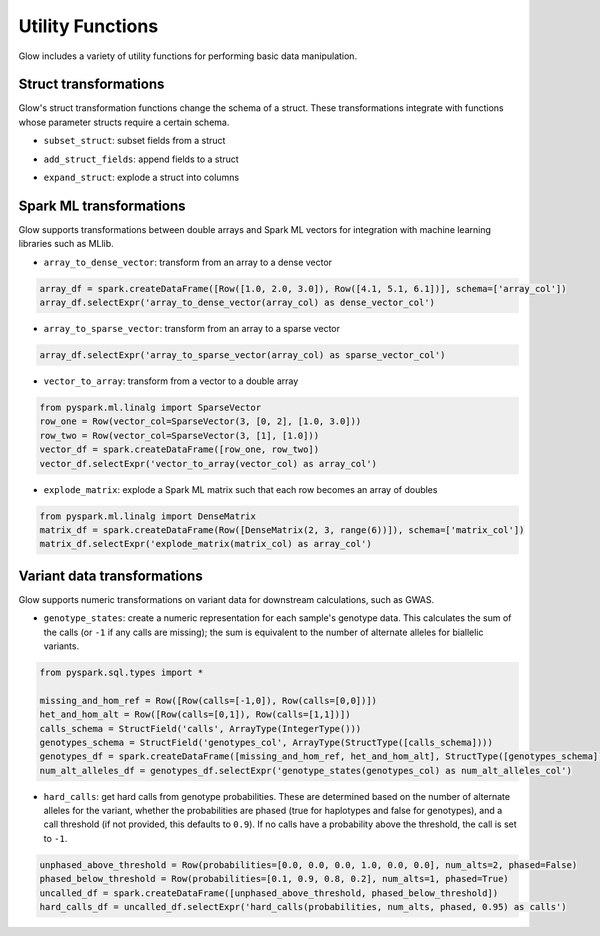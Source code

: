 =================
Utility Functions
=================

.. testsetup::

    from pyspark.sql import SparkSession
    spark = SparkSession.builder.appName("glow-docs").master("local").config('spark.jars.packages', 'io.projectglow:glow_2.11:0.1.2').getOrCreate()

    import glow
    glow.register(spark)


Glow includes a variety of utility functions for performing basic data manipulation.

Struct transformations
======================

Glow's struct transformation functions change the schema of a struct. These transformations integrate with functions
whose parameter structs require a certain schema.

- ``subset_struct``: subset fields from a struct

.. doctest::

    >>> from pyspark.sql import Row
    >>> row_one = Row(Row(str_col='foo', int_col=1, bool_col=True))
    >>> row_two = Row(Row(str_col='bar', int_col=2, bool_col=False))
    >>> base_df = spark.createDataFrame([row_one, row_two], schema=['base_col'])
    >>> base_df.selectExpr("subset_struct(base_col, 'str_col', 'bool_col') as subsetted_col").show()
    +-------------+
    |subsetted_col|
    +-------------+
    |  [foo, true]|
    | [bar, false]|
    +-------------+
    <BLANKLINE>

- ``add_struct_fields``: append fields to a struct

.. doctest::

    >>> base_df.selectExpr("add_struct_fields(base_col, 'float_col', 3.14, 'rev_str_col', reverse(base_col.str_col)) as added_col").show()
    DataFrame[added_col: struct<bool_col:boolean,int_col:bigint,str_col:string,float_col:decimal(3,2),rev_str_col:string>]

- ``expand_struct``: explode a struct into columns

.. doctest::

    >>> base_df.selectExpr("expand_struct(base_col)")
    DataFrame[bool_col: boolean, int_col: bigint, str_col: string]


Spark ML transformations
========================

Glow supports transformations between double arrays and Spark ML vectors for integration with machine learning
libraries such as MLlib.

- ``array_to_dense_vector``: transform from an array to a dense vector

.. code-block:: py

    array_df = spark.createDataFrame([Row([1.0, 2.0, 3.0]), Row([4.1, 5.1, 6.1])], schema=['array_col'])
    array_df.selectExpr('array_to_dense_vector(array_col) as dense_vector_col')

- ``array_to_sparse_vector``: transform from an array to a sparse vector

.. code-block:: py

    array_df.selectExpr('array_to_sparse_vector(array_col) as sparse_vector_col')

- ``vector_to_array``: transform from a vector to a double array

.. code-block:: py

    from pyspark.ml.linalg import SparseVector
    row_one = Row(vector_col=SparseVector(3, [0, 2], [1.0, 3.0]))
    row_two = Row(vector_col=SparseVector(3, [1], [1.0]))
    vector_df = spark.createDataFrame([row_one, row_two])
    vector_df.selectExpr('vector_to_array(vector_col) as array_col')

- ``explode_matrix``: explode a Spark ML matrix such that each row becomes an array of doubles

.. code-block:: py

    from pyspark.ml.linalg import DenseMatrix
    matrix_df = spark.createDataFrame(Row([DenseMatrix(2, 3, range(6))]), schema=['matrix_col'])
    matrix_df.selectExpr('explode_matrix(matrix_col) as array_col')

Variant data transformations
============================

Glow supports numeric transformations on variant data for downstream calculations, such as GWAS.

- ``genotype_states``: create a numeric representation for each sample's genotype data. This calculates the sum of the
  calls (or ``-1`` if any calls are missing); the sum is equivalent to the number of alternate alleles for biallelic
  variants.

.. code-block:: py

    from pyspark.sql.types import *

    missing_and_hom_ref = Row([Row(calls=[-1,0]), Row(calls=[0,0])])
    het_and_hom_alt = Row([Row(calls=[0,1]), Row(calls=[1,1])])
    calls_schema = StructField('calls', ArrayType(IntegerType()))
    genotypes_schema = StructField('genotypes_col', ArrayType(StructType([calls_schema])))
    genotypes_df = spark.createDataFrame([missing_and_hom_ref, het_and_hom_alt], StructType([genotypes_schema]))
    num_alt_alleles_df = genotypes_df.selectExpr('genotype_states(genotypes_col) as num_alt_alleles_col')

- ``hard_calls``: get hard calls from genotype probabilities. These are determined based on the number of alternate
  alleles for the variant, whether the probabilities are phased (true for haplotypes and false for genotypes), and a
  call threshold (if not provided, this defaults to ``0.9``). If no calls have a probability above the threshold, the
  call is set to ``-1``.

.. code-block:: py

    unphased_above_threshold = Row(probabilities=[0.0, 0.0, 0.0, 1.0, 0.0, 0.0], num_alts=2, phased=False)
    phased_below_threshold = Row(probabilities=[0.1, 0.9, 0.8, 0.2], num_alts=1, phased=True)
    uncalled_df = spark.createDataFrame([unphased_above_threshold, phased_below_threshold])
    hard_calls_df = uncalled_df.selectExpr('hard_calls(probabilities, num_alts, phased, 0.95) as calls')
